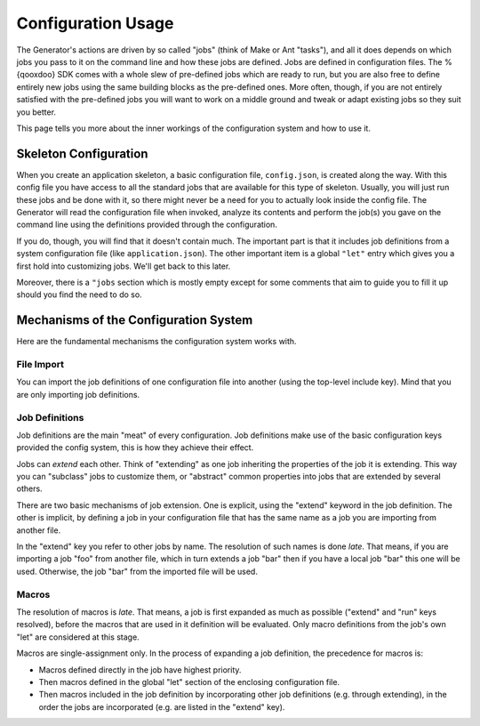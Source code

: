 Configuration Usage
********************

The Generator's actions are driven by so called "jobs" (think of Make or Ant
"tasks"), and all it does depends on which jobs you pass to it on the command
line and how these jobs are defined. Jobs are defined in configuration files.
The %{qooxdoo} SDK comes with a whole slew of pre-defined jobs which are ready
to run, but you are also free to define entirely new jobs using the same
building blocks as the pre-defined ones. More often, though, if you are not
entirely satisfied with the pre-defined jobs you will want to work on a middle
ground and tweak or adapt existing jobs so they suit you better.

This page tells you more about the inner workings of the configuration system and how
to use it.

Skeleton Configuration
=======================

When you create an application skeleton, a basic configuration file,
``config.json``, is created along the way. With this config file you have access
to all the standard jobs that are available for this type of skeleton. Usually,
you will just run these jobs and be done with it, so there might never be a need
for you to actually look inside the config file. The Generator will read the
configuration file when invoked, analyze its contents and perform the job(s) you
gave on the command line using the definitions provided through the
configuration.

If you do, though, you will find that it doesn't contain much. The important
part is that it includes job definitions from a system configuration file (like
``application.json``). The other important item is a global ``"let"`` entry which
gives you a first hold into customizing jobs. We'll get back to this later.

Moreover, there is a ``"jobs`` section which is mostly empty except for some
comments that aim to guide you to fill it up should you find the need to do so.

|image2|

.. |image2| image:: ../tutorial_basics/generate_config2.png

Mechanisms of the Configuration System
=======================================

Here are the fundamental mechanisms the configuration system works with.

File Import
------------

You can import the job definitions of one configuration file into another (using
the top-level include key). Mind that you are only importing job definitions.

Job Definitions
----------------

Job definitions are the main "meat" of every configuration. Job definitions make
use of the basic configuration keys provided the config system, this is how they
achieve their effect.

Jobs can *extend* each other. Think of "extending" as one job inheriting the
properties of the job it is extending. This way you can "subclass" jobs to
customize them, or "abstract" common properties into jobs that are extended by
several others.

There are two basic mechanisms of job extension. One is explicit, using the
"extend" keyword in the job definition. The other is implicit, by defining a job
in your configuration file that has the same name as a job you are importing
from another file.

In the "extend" key you refer to other jobs by name. The resolution of such
names is done *late*. That means, if you are importing a job "foo" from another
file, which in turn extends a job "bar" then if you have a local job "bar" this
one will be used. Otherwise, the job "bar" from the imported file will be used.

Macros
-------

The resolution of macros is *late*. That means, a job is first expanded as much
as possible ("extend" and "run" keys resolved), before the macros that are used
in it definition will be evaluated. Only macro definitions from the job's own
"let" are considered at this stage.

Macros are single-assignment only. In the process of expanding a job definition,
the precedence for macros is:

* Macros defined directly in the job have highest priority.
* Then macros defined in the global "let" section of the enclosing configuration
  file.
* Then macros included in the job definition by incorporating other job
  definitions (e.g. through extending), in the order the jobs are incorporated
  (e.g. are listed in the "extend" key).


